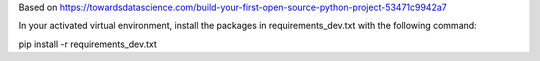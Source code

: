 Based on https://towardsdatascience.com/build-your-first-open-source-python-project-53471c9942a7

In your activated virtual environment, install the packages in requirements_dev.txt with the following command:

pip install -r requirements_dev.txt
